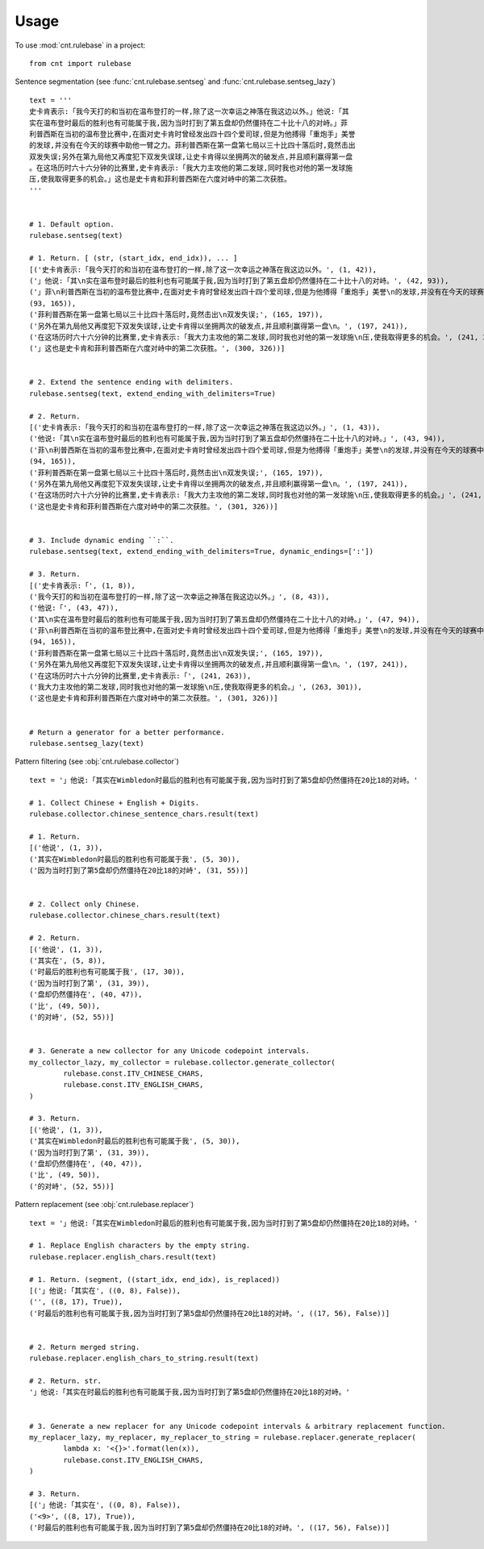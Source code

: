 .. _usage_label:

=====
Usage
=====

To use :mod:`cnt.rulebase` in a project::

    from cnt import rulebase


Sentence segmentation (see :func:`cnt.rulebase.sentseg` and :func:`cnt.rulebase.sentseg_lazy`) ::

    text = '''
    史卡肯表示:「我今天打的和当初在温布登打的一样,除了这一次幸运之神落在我这边以外。」他说:「其
    实在温布登时最后的胜利也有可能属于我,因为当时打到了第五盘却仍然僵持在二十比十八的对峙。」菲
    利普西斯在当初的温布登比赛中,在面对史卡肯时曾经发出四十四个爱司球,但是为他搏得「重炮手」美誉
    的发球,并没有在今天的球赛中助他一臂之力。菲利普西斯在第一盘第七局以三十比四十落后时,竟然击出
    双发失误;另外在第九局他又再度犯下双发失误球,让史卡肯得以坐拥两次的破发点,并且顺利赢得第一盘
    。在这场历时六十六分钟的比赛里,史卡肯表示:「我大力主攻他的第二发球,同时我也对他的第一发球施
    压,使我取得更多的机会。」这也是史卡肯和菲利普西斯在六度对峙中的第二次获胜。
    '''


    # 1. Default option.
    rulebase.sentseg(text)

    # 1. Return. [ (str, (start_idx, end_idx)), ... ]
    [('史卡肯表示:「我今天打的和当初在温布登打的一样,除了这一次幸运之神落在我这边以外。', (1, 42)),
    ('」他说:「其\n实在温布登时最后的胜利也有可能属于我,因为当时打到了第五盘却仍然僵持在二十比十八的对峙。', (42, 93)),
    ('」菲\n利普西斯在当初的温布登比赛中,在面对史卡肯时曾经发出四十四个爱司球,但是为他搏得「重炮手」美誉\n的发球,并没有在今天的球赛中助他一臂之力。',
    (93, 165)),
    ('菲利普西斯在第一盘第七局以三十比四十落后时,竟然击出\n双发失误;', (165, 197)),
    ('另外在第九局他又再度犯下双发失误球,让史卡肯得以坐拥两次的破发点,并且顺利赢得第一盘\n。', (197, 241)),
    ('在这场历时六十六分钟的比赛里,史卡肯表示:「我大力主攻他的第二发球,同时我也对他的第一发球施\n压,使我取得更多的机会。', (241, 300)),
    ('」这也是史卡肯和菲利普西斯在六度对峙中的第二次获胜。', (300, 326))]


    # 2. Extend the sentence ending with delimiters.
    rulebase.sentseg(text, extend_ending_with_delimiters=True)

    # 2. Return.
    [('史卡肯表示:「我今天打的和当初在温布登打的一样,除了这一次幸运之神落在我这边以外。」', (1, 43)),
    ('他说:「其\n实在温布登时最后的胜利也有可能属于我,因为当时打到了第五盘却仍然僵持在二十比十八的对峙。」', (43, 94)),
    ('菲\n利普西斯在当初的温布登比赛中,在面对史卡肯时曾经发出四十四个爱司球,但是为他搏得「重炮手」美誉\n的发球,并没有在今天的球赛中助他一臂之力。',
    (94, 165)),
    ('菲利普西斯在第一盘第七局以三十比四十落后时,竟然击出\n双发失误;', (165, 197)),
    ('另外在第九局他又再度犯下双发失误球,让史卡肯得以坐拥两次的破发点,并且顺利赢得第一盘\n。', (197, 241)),
    ('在这场历时六十六分钟的比赛里,史卡肯表示:「我大力主攻他的第二发球,同时我也对他的第一发球施\n压,使我取得更多的机会。」', (241, 301)),
    ('这也是史卡肯和菲利普西斯在六度对峙中的第二次获胜。', (301, 326))]


    # 3. Include dynamic ending ``:``.
    rulebase.sentseg(text, extend_ending_with_delimiters=True, dynamic_endings=[':'])

    # 3. Return.
    [('史卡肯表示:「', (1, 8)),
    ('我今天打的和当初在温布登打的一样,除了这一次幸运之神落在我这边以外。」', (8, 43)),
    ('他说:「', (43, 47)),
    ('其\n实在温布登时最后的胜利也有可能属于我,因为当时打到了第五盘却仍然僵持在二十比十八的对峙。」', (47, 94)),
    ('菲\n利普西斯在当初的温布登比赛中,在面对史卡肯时曾经发出四十四个爱司球,但是为他搏得「重炮手」美誉\n的发球,并没有在今天的球赛中助他一臂之力。',
    (94, 165)),
    ('菲利普西斯在第一盘第七局以三十比四十落后时,竟然击出\n双发失误;', (165, 197)),
    ('另外在第九局他又再度犯下双发失误球,让史卡肯得以坐拥两次的破发点,并且顺利赢得第一盘\n。', (197, 241)),
    ('在这场历时六十六分钟的比赛里,史卡肯表示:「', (241, 263)),
    ('我大力主攻他的第二发球,同时我也对他的第一发球施\n压,使我取得更多的机会。」', (263, 301)),
    ('这也是史卡肯和菲利普西斯在六度对峙中的第二次获胜。', (301, 326))]


    # Return a generator for a better performance.
    rulebase.sentseg_lazy(text)

Pattern filtering (see :obj:`cnt.rulebase.collector`) ::

    text = '」他说:「其实在Wimbledon时最后的胜利也有可能属于我,因为当时打到了第5盘却仍然僵持在20比18的对峙。'

    # 1. Collect Chinese + English + Digits.
    rulebase.collector.chinese_sentence_chars.result(text)

    # 1. Return.
    [('他说', (1, 3)),
    ('其实在Wimbledon时最后的胜利也有可能属于我', (5, 30)),
    ('因为当时打到了第5盘却仍然僵持在20比18的对峙', (31, 55))]


    # 2. Collect only Chinese.
    rulebase.collector.chinese_chars.result(text)

    # 2. Return.
    [('他说', (1, 3)),
    ('其实在', (5, 8)),
    ('时最后的胜利也有可能属于我', (17, 30)),
    ('因为当时打到了第', (31, 39)),
    ('盘却仍然僵持在', (40, 47)),
    ('比', (49, 50)),
    ('的对峙', (52, 55))]


    # 3. Generate a new collector for any Unicode codepoint intervals.
    my_collector_lazy, my_collector = rulebase.collector.generate_collector(
            rulebase.const.ITV_CHINESE_CHARS,
            rulebase.const.ITV_ENGLISH_CHARS,
    )

    # 3. Return.
    [('他说', (1, 3)),
    ('其实在Wimbledon时最后的胜利也有可能属于我', (5, 30)),
    ('因为当时打到了第', (31, 39)),
    ('盘却仍然僵持在', (40, 47)),
    ('比', (49, 50)),
    ('的对峙', (52, 55))]


Pattern replacement (see :obj:`cnt.rulebase.replacer`) ::

    text = '」他说:「其实在Wimbledon时最后的胜利也有可能属于我,因为当时打到了第5盘却仍然僵持在20比18的对峙。'

    # 1. Replace English characters by the empty string.
    rulebase.replacer.english_chars.result(text)

    # 1. Return. (segment, ((start_idx, end_idx), is_replaced))
    [('」他说:「其实在', ((0, 8), False)),
    ('', ((8, 17), True)),
    ('时最后的胜利也有可能属于我,因为当时打到了第5盘却仍然僵持在20比18的对峙。', ((17, 56), False))]


    # 2. Return merged string.
    rulebase.replacer.english_chars_to_string.result(text)

    # 2. Return. str.
    '」他说:「其实在时最后的胜利也有可能属于我,因为当时打到了第5盘却仍然僵持在20比18的对峙。'


    # 3. Generate a new replacer for any Unicode codepoint intervals & arbitrary replacement function.
    my_replacer_lazy, my_replacer, my_replacer_to_string = rulebase.replacer.generate_replacer(
            lambda x: '<{}>'.format(len(x)),
            rulebase.const.ITV_ENGLISH_CHARS,
    )

    # 3. Return.
    [('」他说:「其实在', ((0, 8), False)),
    ('<9>', ((8, 17), True)),
    ('时最后的胜利也有可能属于我,因为当时打到了第5盘却仍然僵持在20比18的对峙。', ((17, 56), False))]
